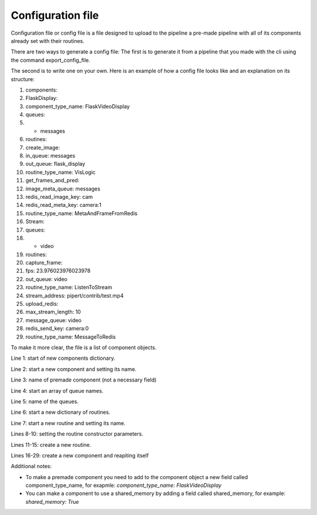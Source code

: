 Configuration file
==================

Configuration file or config file is a file designed to upload to the pipeline 
a pre-made pipeline with all of its components already set with their routines.

There are two ways to generate a config file:
The first is to generate it from a pipeline that you made with the cli using 
the command export_config_file.

The second is to write one on your own. 
Here is an example of how a config file looks like and an explanation on its structure:

.. configuration-block::
1.     components:
2.       FlaskDisplay:
3.          component_type_name: FlaskVideoDisplay
4.          queues:
5.          - messages
6.          routines:
7.            create_image:
8.              in_queue: messages
9.              out_queue: flask_display
10.             routine_type_name: VisLogic
11.           get_frames_and_pred:
12.             image_meta_queue: messages
13.             redis_read_image_key: cam
14.             redis_read_meta_key: camera:1
15.             routine_type_name: MetaAndFrameFromRedis
16.       Stream:
17.         queues:
18.         - video
19.         routines:
20.           capture_frame:
21.             fps: 23.976023976023978
22.             out_queue: video
23.             routine_type_name: ListenToStream
24.             stream_address: pipert/contrib/test.mp4
25.           upload_redis:
26.             max_stream_length: 10
27.             message_queue: video
28.             redis_send_key: camera:0
29.             routine_type_name: MessageToRedis

To make it more clear, the file is a list of component objects.

Line 1: start of new components dictionary.

Line 2: start a new component and setting its name.

Line 3: name of premade component (not a necessary field)

Line 4: start an array of queue names.

Line 5: name of the queues.

Line 6: start a new dictionary of routines.

Line 7: start a new routine and setting its name.

Lines 8-10: setting the routine constructor parameters.

Lines 11-15: create a new routine.

Lines 16-29: create a new component and reapiting itself

Additional notes:

- To make a premade component you need to add to the component object a new field called component_type_name, for exapmle: `component_type_name: FlaskVideoDisplay`
- You can make a component to use a shared_memory by adding a field called shared_memory, for example: `shared_memory: True`